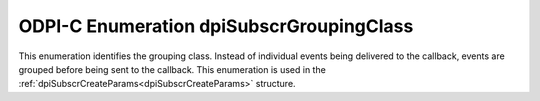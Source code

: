 .. _dpiSubscrGroupingClass:

ODPI-C Enumeration dpiSubscrGroupingClass
-----------------------------------------

This enumeration identifies the grouping class. Instead of individual events
being delivered to the callback, events are grouped before being sent to the
callback. This enumeration is used in the
:ref:`dpiSubscrCreateParams<dpiSubscrCreateParams>` structure.

.. list-table-with-summary::
    :header-rows: 1
    :class: wy-table-responsive
    :widths: 15 35
    :summary: The first column displays the value of the dpiSubscrGroupingClass
     enumeration. The second column displays the description of the
     dpiSubscrGroupingClass enumeration value.

    * - Value
      - Description
    * - DPI_SUBSCR_GROUPING_CLASS_TIME
      - Events are grouped by the period of time in which they are received.
